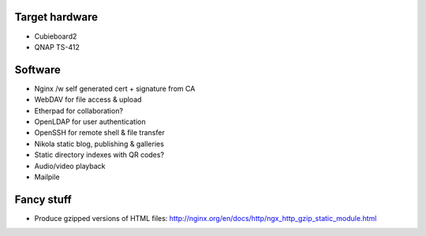 .. title: Private cloud
.. tags: 
.. date: 2013-07-15

Target hardware
---------------

* Cubieboard2
* QNAP TS-412

Software
--------

* Nginx /w self generated cert + signature from CA
* WebDAV for file access & upload
* Etherpad for collaboration?
* OpenLDAP for user authentication
* OpenSSH for remote shell & file transfer
* Nikola static blog, publishing & galleries
* Static directory indexes with QR codes?
* Audio/video playback
* Mailpile

Fancy stuff
-----------
* Produce gzipped versions of HTML files: http://nginx.org/en/docs/http/ngx_http_gzip_static_module.html
